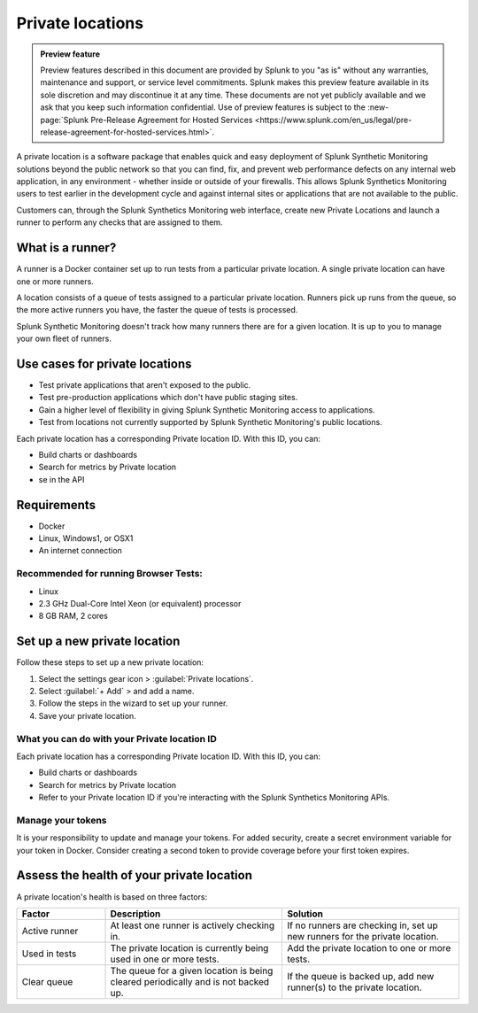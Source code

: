 .. _private-locations:

*****************
Private locations
*****************

.. meta::
    :description: Learn about private locations in Splunk Synthetic Monitoring.

.. admonition:: Preview feature

    Preview features described in this document are provided by Splunk to you "as is" without any warranties, maintenance and support, or service level commitments. Splunk makes this preview feature available in its sole discretion and may discontinue it at any time. These documents are not yet publicly available and we ask that you keep such information confidential. Use of preview features is subject to the :new-page:`Splunk Pre-Release Agreement for Hosted Services <https://www.splunk.com/en_us/legal/pre-release-agreement-for-hosted-services.html>`.




A private location is a software package that enables quick and easy deployment of Splunk Synthetic Monitoring solutions beyond the public network so that you can find, fix, and prevent web performance defects on any internal web application, in any environment - whether inside or outside of your firewalls. This allows Splunk Synthetics Monitoring users to test earlier in the development cycle and against internal sites or applications that are not available to the public.

Customers can, through the Splunk Synthetics Monitoring web interface, create new Private Locations and launch a runner to perform any checks that are assigned to them.

What is a runner?
===================

A runner is a Docker container set up to run tests from a particular private location. A single private location can have one or more runners. 

A location consists of a queue of tests assigned to a particular private location. Runners pick up runs from the queue, so the more active runners you have, the faster the queue of tests is processed. 

Splunk Synthetic Monitoring doesn't track how many runners there are for a given location. It is up to you to manage your own fleet of runners. 


Use cases for private locations
=================================

* Test private applications that aren't exposed to the public.
* Test pre-production applications which don't have public staging sites.
* Gain a higher level of flexibility in giving Splunk Synthetic Monitoring access to applications.
* Test from locations not currently supported by Splunk Synthetic Monitoring's public locations.

Each private location has a corresponding Private location ID. With this ID, you can:

* Build charts or dashboards
* Search for metrics by Private location
* se in the API 



Requirements 
=============

* Docker
* Linux, Windows1, or OSX1
* An internet connection

Recommended for running Browser Tests:
---------------------------------------

* Linux
* 2.3 GHz Dual-Core Intel Xeon (or equivalent) processor
* 8 GB RAM, 2 cores


Set up a new private location
===============================

Follow these steps to set up a new private location:

1. Select the settings gear icon > :guilabel:`Private locations`.  
2. Select :guilabel:`+ Add` > and add a name. 
3. Follow the steps in the wizard to set up your runner. 
4. Save your private location. 


What you can do with your Private location ID 
------------------------------------------------------------

Each private location has a corresponding Private location ID. With this ID, you can:

* Build charts or dashboards
* Search for metrics by Private location
* Refer to your Private location ID if you're interacting with the Splunk Synthetics Monitoring APIs. 

Manage your tokens
--------------------
It is your responsibility to update and manage your tokens. For added security, create a secret environment variable for your token in Docker. Consider creating a second token to provide coverage before your first token expires.

Assess the health of your private location
==============================================

A private location's health is based on three factors:

.. list-table::
   :header-rows: 1
   :widths: 20 40 40 

   * - :strong:`Factor`
     - :strong:`Description`
     - :strong:`Solution`

   * - Active runner
     - At least one runner is actively checking in.
     - If no runners are checking in, set up new runners for the private location. 

   * - Used in tests
     - The private location is currently being used in one or more tests.
     - Add the private location to one or more tests. 

   * - Clear queue
     - The queue for a given location is being cleared periodically and is not backed up.
     - If the queue is backed up, add new runner(s) to the private location.




